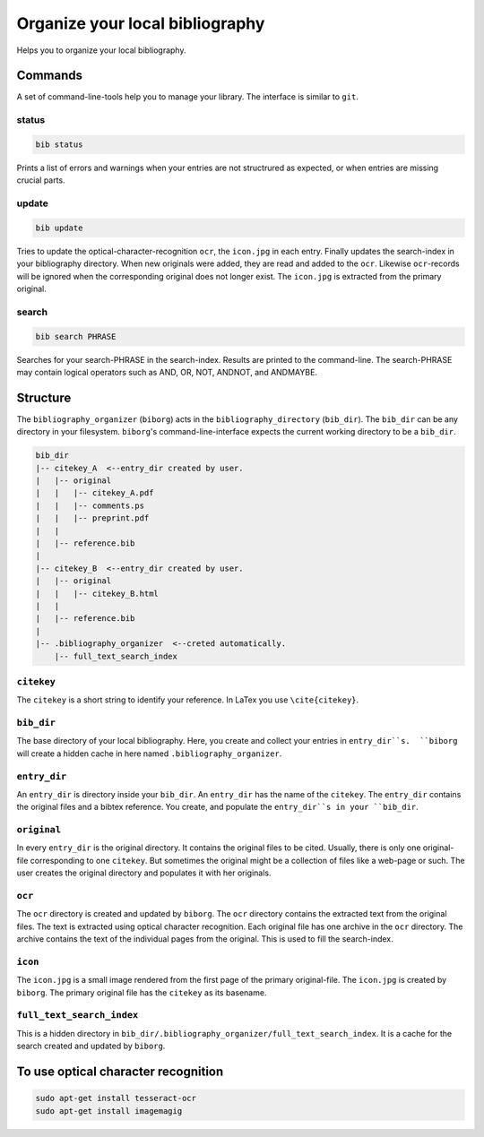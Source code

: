 Organize your local bibliography
================================
|BlackStyle|

Helps you to organize your local bibliography.


Commands
--------
A set of command-line-tools help you to manage your library. The interface is similar to ``git``.

status
~~~~~~

.. code::
    
    bib status

Prints a list of errors and warnings when your entries are not structrured as expected, or when entries are missing crucial parts.


update
~~~~~~

.. code::

    bib update
    
Tries to update the optical-character-recognition ``ocr``, the ``icon.jpg`` in each entry. Finally updates the search-index in your bibliography directory.
When new originals were added, they are read and added to the ``ocr``. Likewise ``ocr``-records will be ignored when the corresponding original does not longer exist.
The ``icon.jpg`` is extracted from the primary original.

search
~~~~~~

.. code::

    bib search PHRASE
    
Searches for your search-PHRASE in the search-index. Results are printed to the command-line. The search-PHRASE may contain logical operators such as AND, OR, NOT, ANDNOT, and ANDMAYBE.


Structure
---------

The ``bibliography_organizer`` (``biborg``) acts in the ``bibliography_directory``  (``bib_dir``).
The ``bib_dir`` can be any directory in your filesystem. ``biborg``'s command-line-interface expects the current working directory to be a ``bib_dir``.


.. code::

    bib_dir
    |-- citekey_A  <--entry_dir created by user.
    |   |-- original
    |   |   |-- citekey_A.pdf
    |   |   |-- comments.ps
    |   |   |-- preprint.pdf
    |   |
    |   |-- reference.bib
    |
    |-- citekey_B  <--entry_dir created by user.
    |   |-- original
    |   |   |-- citekey_B.html
    |   |
    |   |-- reference.bib
    |
    |-- .bibliography_organizer  <--creted automatically.
        |-- full_text_search_index

``citekey``
~~~~~~~~~~~
The ``citekey`` is a short string to identify your reference. In LaTex you use ``\cite{citekey}``.

``bib_dir``
~~~~~~~~~~~
The base directory of your local bibliography. Here, you create and collect your entries in ``entry_dir``s.  ``biborg`` will create a hidden cache in here named ``.bibliography_organizer``.

``entry_dir``
~~~~~~~~~~~~~
An ``entry_dir`` is directory inside your ``bib_dir``. An ``entry_dir`` has the name of the ``citekey``. The ``entry_dir`` contains the original files and a bibtex reference. You create, and populate the ``entry_dir``s in your ``bib_dir``.

``original``
~~~~~~~~~~~~
In every ``entry_dir`` is the original directory. It contains the original files to be cited. Usually, there is only one original-file corresponding to one ``citekey``. But sometimes the original might be a collection of files like a web-page or such. The user creates the original directory and populates it with her originals.

``ocr``
~~~~~~~~
The ``ocr`` directory is created and updated by ``biborg``. The ``ocr`` directory contains the extracted text from the original files. The text is extracted using optical character recognition. Each original file has one archive in the ``ocr`` directory. The archive contains the text of the individual pages from the original.
This is used to fill the search-index.

``icon``
~~~~~~~~
The ``icon.jpg`` is a small image rendered from the first page of the primary original-file. The ``icon.jpg`` is created by ``biborg``.
The primary original file has the ``citekey`` as its basename.

``full_text_search_index``
~~~~~~~~~~~~~~~~~~~~~~~~~~
This is a hidden directory in ``bib_dir/.bibliography_organizer/full_text_search_index``. It is a cache for the search created and updated by ``biborg``.

To use optical character recognition
------------------------------------

.. code::

    sudo apt-get install tesseract-ocr
    sudo apt-get install imagemagig


.. |BlackStyle| image:: https://img.shields.io/badge/code%20style-black-000000.svg
    :target: https://github.com/psf/black
